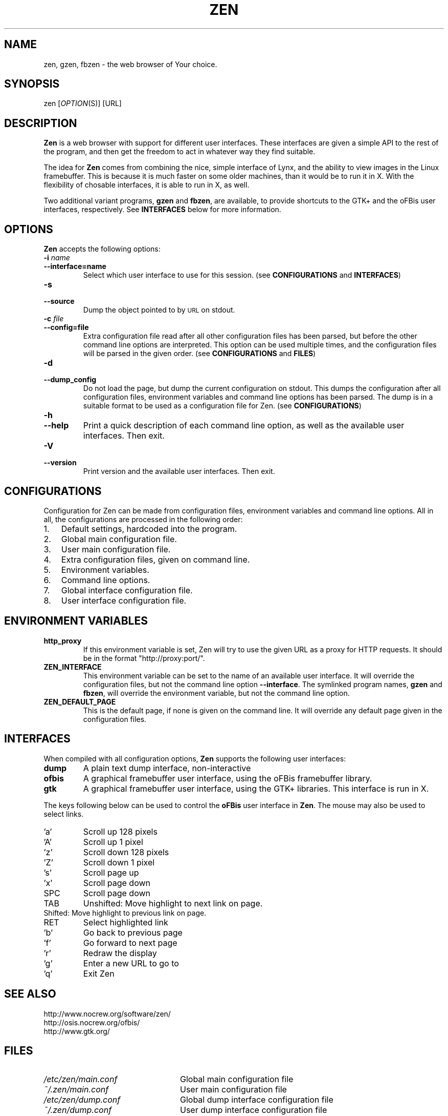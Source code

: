 .TH ZEN 1 "20 February 2001" "Zen Version 0.2.1" ""
.SH "NAME"
zen, gzen, fbzen \- the web browser of Your choice.
.SH "SYNOPSIS"
zen [\fIOPTION\fR\|(S)] [URL]
.SH "DESCRIPTION"
.B Zen 
is a web browser with support for different user interfaces. These 
interfaces are given a simple API to the rest of the program, and
then get the freedom to act in whatever way they find suitable. 
.PP
The idea for 
.B Zen
comes from combining the nice, simple interface of Lynx, and the
ability to view images in the Linux framebuffer. This is because
it is much faster on some older machines, than it would be to run
it in X. With the flexibility of chosable interfaces, it is able
to run in X, as well.
.PP
Two additional variant programs, 
.B gzen
and 
.BR fbzen ,
are available, to provide shortcuts to the GTK+ and the oFBis
user interfaces, respectively. See \fBINTERFACES\fR below for more
information.
.SH "OPTIONS"
.PP
.B Zen
accepts the following options:
.TP
.PD 0
.BI \-i " name"
.TP
.PD
.BI \-\^\-interface=name
Select which user interface to use for this session. 
(see \fBCONFIGURATIONS\fR and \fBINTERFACES\fR)
.TP
.PD 0
.BI \-s
.TP
.PD
.BI \-\^\-source
Dump the object pointed to by \s-1URL\s0 on stdout.
.TP
.PD 0
.BI \-c " file"
.TP
.PD
.BI \-\^\-config=file
Extra configuration file read after all other configuration
files has been parsed, but before the other command line options
are interpreted. This option can be used multiple times, and the
configuration files will be parsed in the given order. 
(see \fBCONFIGURATIONS\fR and \fBFILES\fR)
.TP
.PD 0
.BI \-d
.TP
.PD
.BI \-\^\-dump_config
Do not load the page, but dump the current configuration 
on stdout. This dumps the configuration after all configuration
files, environment variables and command line options has been
parsed. The dump is in a suitable format to be used as a 
configuration file for Zen. 
(see \fBCONFIGURATIONS\fR)
.TP
.PD 0
.BI \-h
.TP
.PD
.BI \-\^\-help
Print a quick description of each command line option, as well 
as the available user interfaces. Then exit.
.TP
.PD 0
.BI \-V
.TP
.PD
.BI \-\^\-version
Print version and the available user interfaces. Then exit. 
.PD
.SH "CONFIGURATIONS"
Configuration for Zen can be made from configuration files, 
environment variables and command line options. All in all, 
the configurations are processed in the following order:
.TP 3
.PD 0
.RI 1.
Default settings, hardcoded into the program.
.TP 3
.RI 2.
Global main configuration file.
.TP 3
.RI 3.
User main configuration file.
.TP 3
.RI 4.
Extra configuration files, given on command line.
.TP 3
.RI 5.
Environment variables.
.TP 3
.RI 6.
Command line options. 
.TP 3
.RI 7.
Global interface configuration file. 
.TP 3
.RI 8.
.PD
User interface configuration file. 
.SH "ENVIRONMENT VARIABLES"
.TP
.PD
.BI http_proxy
If this environment variable is set, Zen will try to use the given
URL as a proxy for HTTP requests. It should be in the format 
"http://proxy:port/". 
.TP
.BI ZEN_INTERFACE
This environment variable can be set to the name of an available user 
interface. It will override the configuration files, but not the command
line option \fB\-\^\-interface\fR. The symlinked program names, \fBgzen\fR 
and \fBfbzen\fR, will override the environment variable, but not the
command line option.
.TP
.BI ZEN_DEFAULT_PAGE
This is the default page, if none is given on the command line. It will
override any default page given in the configuration files. 
.SH "INTERFACES"
When compiled with all configuration options, 
.B Zen 
supports the following user interfaces:
.TP
.PD 0
.BI dump
A plain text dump interface, non-interactive
.TP
.BI ofbis
A graphical framebuffer user interface, using the oFBis framebuffer 
library.
.TP
.PD
.BI gtk
A graphical framebuffer user interface, using the GTK+ libraries.
This interface is run in X.
.PP
The keys following below can be used to control the 
.B oFBis
user 
interface in 
.BR Zen .
The mouse may also be used to select links.
.TP
.PD 0
.RI 'a' 
Scroll up 128 pixels
.TP
.RI 'A' 
Scroll up 1 pixel
.TP
.RI 'z' 
Scroll down 128 pixels
.TP
.RI 'Z'
Scroll down 1 pixel
.TP
.RI 's'
Scroll page up
.TP
.RI 'x'
Scroll page down
.TP
.RI SPC
Scroll page down
.TP
.RI TAB
Unshifted: Move highlight to next link on page.
.TP
       Shifted: Move highlight to previous link on page.
.TP
.RI RET 
Select highlighted link
.TP
.RI 'b' 
Go back to previous page
.TP
.RI 'f'
Go forward to next page
.TP
.RI 'r'
Redraw the display
.TP
.RI 'g'
Enter a new URL to go to
.TP
.PD
.RI 'q'
Exit Zen
.SH "SEE ALSO"
.TP
.PD 0
http://www.nocrew.org/software/zen/
.TP
http://osis.nocrew.org/ofbis/
.TP
.PD
http://www.gtk.org/
.SH "FILES"
.TP 24
.PD 0
.I /etc/zen/main.conf
Global main configuration file
.TP 24
.PD
.I ~/.zen/main.conf
User main configuration file
.TP 24
.PD 0
.I /etc/zen/dump.conf
Global dump interface configuration file
.TP 24
.PD
.I ~/.zen/dump.conf
User dump interface configuration file
.TP 24
.PD 0
.I /etc/zen/ofbis.conf
Global oFBis interface configuration file
.TP 24
.PD
.I ~/.zen/ofbis.conf
User oFBis interface configuration file
.TP 24
.PD 0
.I /etc/zen/gtk.conf
Global GTK+ interface configuration file
.TP 24
.PD
.I ~/.zen/gtk.conf
User GTK+ interface configuration file
.SH "COPYRIGHT"
Copyright \(co 2000, 2001 Tomas Berndtsson <tomas@nocrew.org>
.BR
Zen is distributed under the terms of GNU General Public Licence.
Read more in the file COPYING which comes with this distribution.
.SH "AUTHOR"
.PD 0
Tomas Berndtsson <tomas@nocrew.org>
.TP
Taylor C Carpenter <taylorcc@codecafe.com> 
.TP
(initial manpage)

